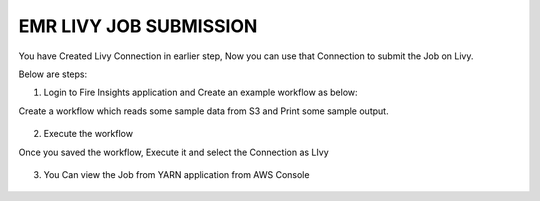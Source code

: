 EMR LIVY JOB SUBMISSION
===============

You have Created Livy Connection in earlier step, Now you can use that Connection to submit the Job on Livy.

Below are steps:

1. Login to Fire Insights application and Create an example workflow as below:

Create a workflow which reads some sample data from S3 and Print some sample output.

.. figure:: ../../_assets/aws/livy/sample_wf.PNG
   :alt: livy
   :width: 60%

2. Execute the workflow

Once you saved the workflow, Execute it and select the Connection as LIvy

.. figure:: ../../_assets/aws/livy/wf_livy.PNG
   :alt: livy
   :width: 60%
   
.. figure:: ../../_assets/aws/livy/wf_livy_submission.PNG
   :alt: livy
   :width: 60%   
   
.. figure:: ../../_assets/aws/livy/wf_livy_Submitted.PNG
   :alt: livy
   :width: 60%   

3. You Can view the Job from YARN application from AWS Console

.. figure:: ../../_assets/aws/livy/emr_job.PNG
   :alt: livy
   :width: 60%
